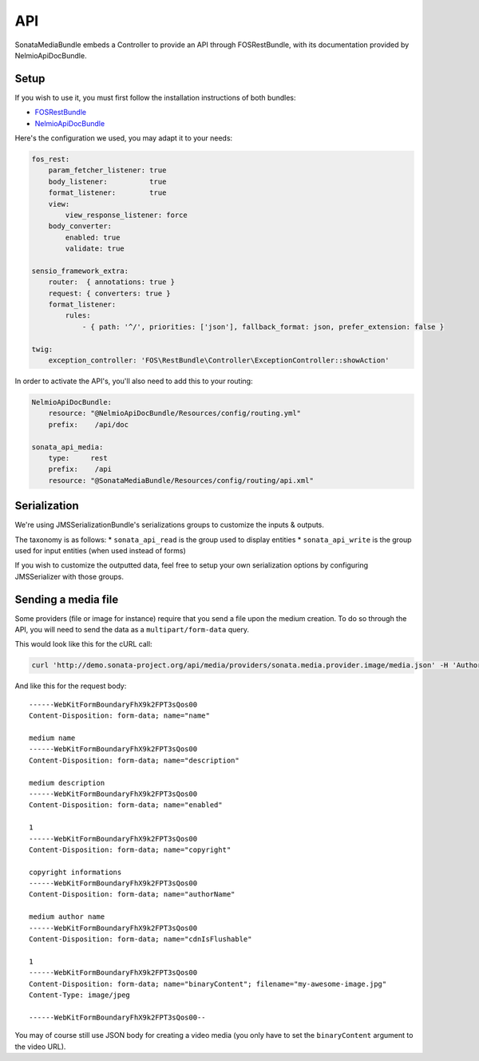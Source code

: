 API
===

SonataMediaBundle embeds a Controller to provide an API through FOSRestBundle, with its documentation provided by NelmioApiDocBundle.

Setup
-----

If you wish to use it, you must first follow the installation instructions of both bundles:

* `FOSRestBundle <https://github.com/FriendsOfSymfony/FOSRestBundle>`_
* `NelmioApiDocBundle <https://github.com/nelmio/NelmioApiDocBundle>`_

Here's the configuration we used, you may adapt it to your needs:

.. code-block:: yaml

    fos_rest:
        param_fetcher_listener: true
        body_listener:          true
        format_listener:        true
        view:
            view_response_listener: force
        body_converter:
            enabled: true
            validate: true

    sensio_framework_extra:
        router:  { annotations: true }
        request: { converters: true }
        format_listener:
            rules:
                - { path: '^/', priorities: ['json'], fallback_format: json, prefer_extension: false }

    twig:
        exception_controller: 'FOS\RestBundle\Controller\ExceptionController::showAction'

In order to activate the API's, you'll also need to add this to your routing:

.. code-block:: yaml

    NelmioApiDocBundle:
        resource: "@NelmioApiDocBundle/Resources/config/routing.yml"
        prefix:    /api/doc

    sonata_api_media:
        type:     rest
        prefix:    /api
        resource: "@SonataMediaBundle/Resources/config/routing/api.xml"

Serialization
-------------

We're using JMSSerializationBundle's serializations groups to customize the inputs & outputs.

The taxonomy is as follows:
* ``sonata_api_read`` is the group used to display entities
* ``sonata_api_write`` is the group used for input entities (when used instead of forms)

If you wish to customize the outputted data, feel free to setup your own serialization options by configuring JMSSerializer with those groups.

Sending a media file
--------------------

Some providers (file or image for instance) require that you send a file upon the medium creation. To do so through the API, you will need to send the data as a ``multipart/form-data`` query.

This would look like this for the cURL call:

.. code-block:: bash

    curl 'http://demo.sonata-project.org/api/media/providers/sonata.media.provider.image/media.json' -H 'Authorization: Basic YWRtaW46YWRtaW4=' -H 'Content-Type: multipart/form-data; boundary=----WebKitFormBoundaryFhX9k2FPT3sQos00' -H 'Accept: */*' --compressed

And like this for the request body::

    ------WebKitFormBoundaryFhX9k2FPT3sQos00
    Content-Disposition: form-data; name="name"

    medium name
    ------WebKitFormBoundaryFhX9k2FPT3sQos00
    Content-Disposition: form-data; name="description"

    medium description
    ------WebKitFormBoundaryFhX9k2FPT3sQos00
    Content-Disposition: form-data; name="enabled"

    1
    ------WebKitFormBoundaryFhX9k2FPT3sQos00
    Content-Disposition: form-data; name="copyright"

    copyright informations
    ------WebKitFormBoundaryFhX9k2FPT3sQos00
    Content-Disposition: form-data; name="authorName"

    medium author name
    ------WebKitFormBoundaryFhX9k2FPT3sQos00
    Content-Disposition: form-data; name="cdnIsFlushable"

    1
    ------WebKitFormBoundaryFhX9k2FPT3sQos00
    Content-Disposition: form-data; name="binaryContent"; filename="my-awesome-image.jpg"
    Content-Type: image/jpeg

    ------WebKitFormBoundaryFhX9k2FPT3sQos00--

You may of course still use JSON body for creating a video media (you only have to set the ``binaryContent`` argument to the video URL).
